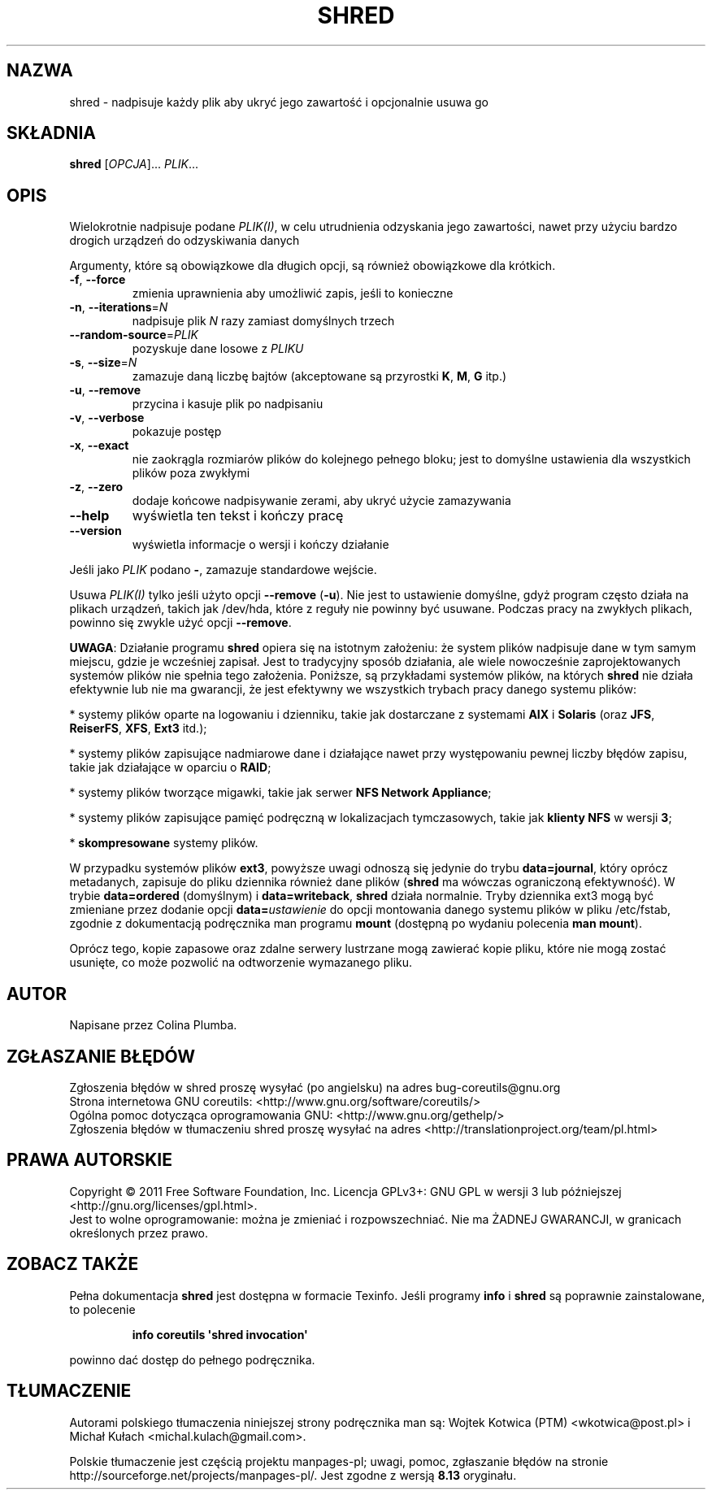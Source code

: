 .\" DO NOT MODIFY THIS FILE!  It was generated by help2man 1.35.
.\"*******************************************************************
.\"
.\" This file was generated with po4a. Translate the source file.
.\"
.\"*******************************************************************
.\" This file is distributed under the same license as original manpage
.\" Copyright of the original manpage:
.\" Copyright © 1984-2008 Free Software Foundation, Inc. (GPL-3+)
.\" Copyright © of Polish translation:
.\" Wojtek Kotwica (PTM) <wkotwica@post.pl>, 2000.
.\" Michał Kułach <michal.kulach@gmail.com>, 2012.
.TH SHRED 1 "wrzesień 2011" "GNU coreutils 8.12.197\-032bb" "Polecenia użytkownika"
.SH NAZWA
shred \- nadpisuje każdy plik aby ukryć jego zawartość i opcjonalnie usuwa go
.SH SKŁADNIA
\fBshred\fP [\fIOPCJA\fP]... \fIPLIK\fP...
.SH OPIS
.\" Add any additional description here
.PP
Wielokrotnie nadpisuje podane \fIPLIK(I)\fP, w celu utrudnienia odzyskania jego
zawartości, nawet przy użyciu bardzo drogich urządzeń do odzyskiwania danych
.PP
Argumenty, które są obowiązkowe dla długich opcji, są również obowiązkowe
dla krótkich.
.TP 
\fB\-f\fP, \fB\-\-force\fP
zmienia uprawnienia aby umożliwić zapis, jeśli to konieczne
.TP 
\fB\-n\fP, \fB\-\-iterations\fP=\fIN\fP
nadpisuje plik \fIN\fP razy zamiast domyślnych trzech
.TP 
\fB\-\-random\-source\fP=\fIPLIK\fP
pozyskuje dane losowe z \fIPLIKU\fP
.TP 
\fB\-s\fP, \fB\-\-size\fP=\fIN\fP
zamazuje daną liczbę bajtów (akceptowane są przyrostki \fBK\fP, \fBM\fP, \fBG\fP
itp.)
.TP 
\fB\-u\fP, \fB\-\-remove\fP
przycina i kasuje plik po nadpisaniu
.TP 
\fB\-v\fP, \fB\-\-verbose\fP
pokazuje postęp
.TP 
\fB\-x\fP, \fB\-\-exact\fP
nie zaokrągla rozmiarów plików do kolejnego pełnego bloku; jest to domyślne
ustawienia dla wszystkich plików poza zwykłymi
.IP

.TP 
\fB\-z\fP, \fB\-\-zero\fP
dodaje końcowe nadpisywanie zerami, aby ukryć użycie zamazywania
.TP 
\fB\-\-help\fP
wyświetla ten tekst i kończy pracę
.TP 
\fB\-\-version\fP
wyświetla informacje o wersji i kończy działanie
.PP
Jeśli jako \fIPLIK\fP podano \fB\-\fP, zamazuje standardowe wejście.
.PP
Usuwa \fIPLIK(I)\fP tylko jeśli użyto opcji \fB\-\-remove\fP (\fB\-u\fP). Nie jest to
ustawienie domyślne, gdyż program często działa na plikach urządzeń, takich
jak /dev/hda, które z reguły nie powinny być usuwane. Podczas pracy na
zwykłych plikach, powinno się zwykle użyć opcji \fB\-\-remove\fP.
.PP
\fBUWAGA\fP: Działanie programu \fBshred\fP opiera się na istotnym założeniu: że
system plików nadpisuje dane w tym samym miejscu, gdzie je wcześniej
zapisał. Jest to tradycyjny sposób działania, ale wiele nowocześnie
zaprojektowanych systemów plików nie spełnia tego założenia. Poniższe, są
przykładami systemów plików, na których \fBshred\fP nie działa efektywnie lub
nie ma gwarancji, że jest efektywny we wszystkich trybach pracy danego
systemu plików:
.PP
* systemy plików oparte na logowaniu i dzienniku, takie jak dostarczane z
systemami \fBAIX\fP i \fBSolaris\fP (oraz \fBJFS\fP, \fBReiserFS\fP, \fBXFS\fP, \fBExt3\fP
itd.);
.PP
* systemy plików zapisujące nadmiarowe dane i działające nawet przy
występowaniu pewnej liczby błędów zapisu, takie jak działające w oparciu o
\fBRAID\fP;
.PP
* systemy plików tworzące migawki, takie jak serwer \fBNFS Network
Appliance\fP;
.PP
* systemy plików zapisujące pamięć podręczną w lokalizacjach tymczasowych,
takie jak \fBklienty NFS\fP w wersji \fB3\fP;
.PP
* \fBskompresowane\fP systemy plików.
.PP
W przypadku systemów plików \fBext3\fP, powyższe uwagi odnoszą się jedynie do
trybu \fBdata=journal\fP, który oprócz metadanych, zapisuje do pliku dziennika
również dane plików (\fBshred\fP ma wówczas ograniczoną efektywność). W trybie
\fBdata=ordered\fP (domyślnym) i \fBdata=writeback\fP, \fBshred\fP działa
normalnie. Tryby dziennika ext3 mogą być zmieniane przez dodanie opcji
\fBdata=\fP\fIustawienie\fP do opcji montowania danego systemu plików w pliku
/etc/fstab, zgodnie z dokumentacją podręcznika man programu \fBmount\fP
(dostępną po wydaniu polecenia \fBman mount\fP).
.PP
Oprócz tego, kopie zapasowe oraz zdalne serwery lustrzane mogą zawierać
kopie pliku, które nie mogą zostać usunięte, co może pozwolić na odtworzenie
wymazanego pliku.
.SH AUTOR
Napisane przez Colina Plumba.
.SH ZGŁASZANIE\ BŁĘDÓW
Zgłoszenia błędów w shred proszę wysyłać (po angielsku) na adres
bug\-coreutils@gnu.org
.br
Strona internetowa GNU coreutils:
<http://www.gnu.org/software/coreutils/>
.br
Ogólna pomoc dotycząca oprogramowania GNU:
<http://www.gnu.org/gethelp/>
.br
Zgłoszenia błędów w tłumaczeniu shred proszę wysyłać na adres
<http://translationproject.org/team/pl.html>
.SH PRAWA\ AUTORSKIE
Copyright \(co 2011 Free Software Foundation, Inc. Licencja GPLv3+: GNU GPL
w wersji 3 lub późniejszej <http://gnu.org/licenses/gpl.html>.
.br
Jest to wolne oprogramowanie: można je zmieniać i rozpowszechniać. Nie ma
ŻADNEJ\ GWARANCJI, w granicach określonych przez prawo.
.SH "ZOBACZ TAKŻE"
Pełna dokumentacja \fBshred\fP jest dostępna w formacie Texinfo. Jeśli programy
\fBinfo\fP i \fBshred\fP są poprawnie zainstalowane, to polecenie
.IP
\fBinfo coreutils \(aqshred invocation\(aq\fP
.PP
powinno dać dostęp do pełnego podręcznika.
.SH TŁUMACZENIE
Autorami polskiego tłumaczenia niniejszej strony podręcznika man są:
Wojtek Kotwica (PTM) <wkotwica@post.pl>
i
Michał Kułach <michal.kulach@gmail.com>.
.PP
Polskie tłumaczenie jest częścią projektu manpages-pl; uwagi, pomoc, zgłaszanie błędów na stronie http://sourceforge.net/projects/manpages-pl/. Jest zgodne z wersją \fB 8.13 \fPoryginału.
